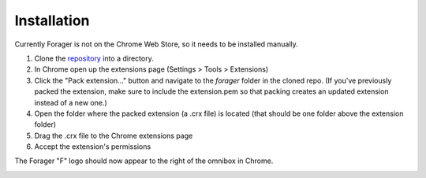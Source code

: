 Installation
============

Currently Forager is not on the Chrome Web Store, so it needs to be installed manually.

1. Clone the `repository <https://github.com/pshrmn/forager>`_ into a directory.
2. In Chrome open up the extensions page (Settings > Tools > Extensions)
3. Click the "Pack extension..." button and navigate to the `forager` folder in the cloned repo. (If you've previously packed the extension, make sure to include the extension.pem so that packing creates an updated extension instead of a new one.)
4. Open the folder where the packed extension (a .crx file) is located (that should be one folder above the extension folder)
5. Drag the .crx file to the Chrome extensions page
6. Accept the extension's permissions

The Forager "F" logo should now appear to the right of the omnibox in Chrome.

.. image:: img/open.png
